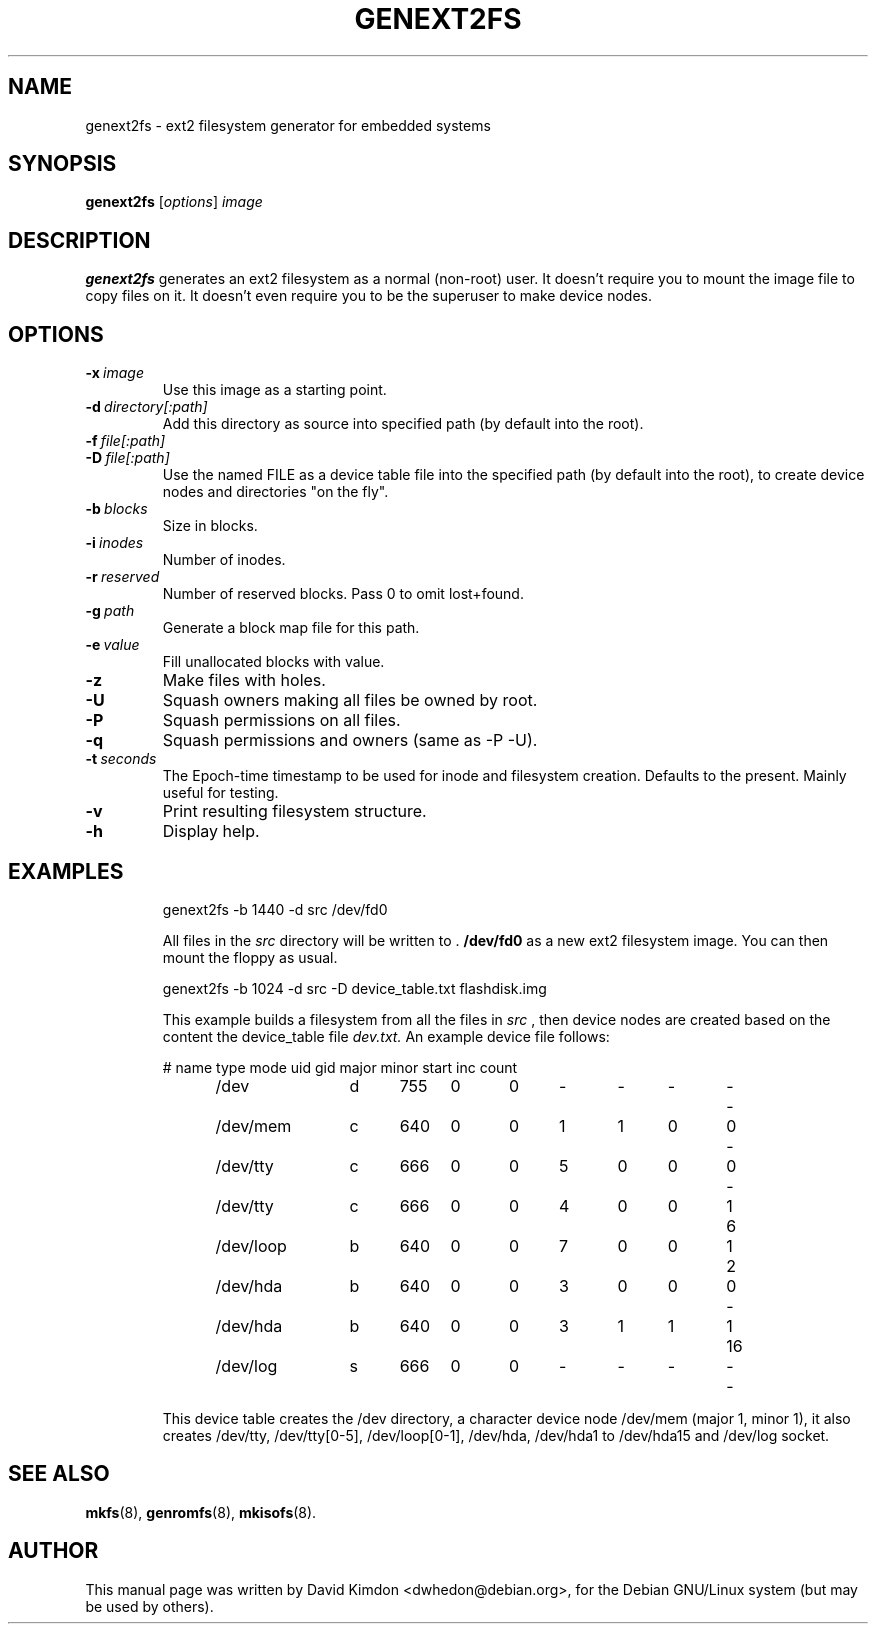 .\"                                      Hey, EMACS: -*- nroff -*-
.\" First parameter, NAME, should be all caps
.\" Second parameter, SECTION, should be 1-8, maybe w/ subsection
.\" other parameters are allowed: see man(7), man(1)
.TH GENEXT2FS 8 "July 14, 2001"
.\" Please adjust this date whenever revising the manpage.
.\"
.\" Some roff macros, for reference:
.\" .nh        disable hyphenation
.\" .hy        enable hyphenation
.\" .ad l      left justify
.\" .ad b      justify to both left and right margins
.\" .nf        disable filling
.\" .fi        enable filling
.\" .br        insert line break
.\" .sp <n>    insert n+1 empty lines
.\" for manpage-specific macros, see man(7)
.SH NAME
genext2fs \- ext2 filesystem generator for embedded systems
.SH SYNOPSIS
.B genext2fs
.RI [ options ]  " image"
.SH DESCRIPTION
\fBgenext2fs\fP generates an ext2 filesystem
as a normal (non-root) user. It doesn't require you to mount
the image file to copy files on it. It doesn't even require
you to be the superuser to make device nodes.
.SH OPTIONS
.TP
.BI -x \ image
Use this image as a starting point.
.TP
.BI -d \ directory[:path]
Add this directory as source into specified path (by default
into the root).
.TP
.BI -f \ file[:path]
.TP
.BI -D \ file[:path]
Use the named FILE as a device table file into the specified
path (by default into the root), to create device nodes and
directories "on the fly".
.TP
.BI -b \ blocks
Size in blocks.
.TP
.BI -i \ inodes
Number of inodes.
.TP
.BI -r \ reserved
Number of reserved blocks. Pass 0 to omit lost+found.
.TP
.BI -g \ path
Generate a block map file for this path.
.TP
.BI -e \ value
Fill unallocated blocks with value.
.TP
.BI -z
Make files with holes.
.TP
.BI -U
Squash owners making all files be owned by root.
.TP
.BI -P
Squash permissions on all files.
.TP
.BI -q
Squash permissions and owners (same as -P -U).
.TP
.BI -t \ seconds
The Epoch-time timestamp to be used for inode and filesystem creation. Defaults to the present. Mainly useful for testing.
.TP
.BI -v
Print resulting filesystem structure.
.TP
.BI -h
Display help.
.TP
.SH EXAMPLES

.EX
.B
 genext2fs -b 1440 -d src /dev/fd0
.EE

All files in the 
.I src
directory will be written to .
.B /dev/fd0
as a new ext2 filesystem image. You can then mount the floppy as
usual.

.EX
.B
 genext2fs -b 1024 -d src -D device_table.txt flashdisk.img
.EE

This example builds a filesystem from all the files in 
.I src
, then device nodes are created based on the content the device_table file
.I dev.txt.
An example device file follows:

.EX
# name	type mode uid gid major minor start inc count

/dev		d	755	0	0	-	-	-	-	-

/dev/mem	c	640	0	0	1	1	0	0	-

/dev/tty	c	666	0	0	5	0	0	0	-

/dev/tty	c	666	0	0	4	0	0	1	6

/dev/loop	b	640	0	0	7	0	0	1	2

/dev/hda	b	640	0	0	3	0	0	0	-

/dev/hda	b	640	0	0	3	1	1	1	16

/dev/log	s	666	0	0	-	-	-	-	-
.EE

This device table creates the /dev directory, a character device
node /dev/mem (major 1, minor 1), it also creates /dev/tty, 
/dev/tty[0-5], /dev/loop[0-1], /dev/hda, /dev/hda1 to /dev/hda15 and /dev/log socket.

.SH SEE ALSO
.BR mkfs (8),
.BR genromfs (8),
.BR mkisofs (8).
.br
.SH AUTHOR
This manual page was written by David Kimdon <dwhedon@debian.org>,
for the Debian GNU/Linux system (but may be used by others).
